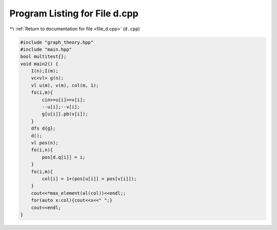 
.. _program_listing_file_d.cpp:

Program Listing for File d.cpp
==============================

|exhale_lsh| :ref:`Return to documentation for file <file_d.cpp>` (``d.cpp``)

.. |exhale_lsh| unicode:: U+021B0 .. UPWARDS ARROW WITH TIP LEFTWARDS

.. code-block:: cpp

   #include "graph_theory.hpp"
   #include "main.hpp"
   bool multitest{};
   void main2() {
       I(n);I(m);
       vc<vl> g(n);
       vl u(m), v(m), col(m, 1);
       fo(i,m){
           cin>>u[i]>>v[i];
           --u[i];--v[i];
           g[u[i]].pb(v[i]);
       }
       dfs d{g};
       d();
       vl pos(n);
       fo(i,n){
           pos[d.q[i]] = i;
       }
       fo(i,m){
           col[i] = 1+(pos[u[i]] > pos[v[i]]);
       }
       cout<<*max_element(al(col))<<endl;;
       for(auto x:col){cout<<x<<" ";}
       cout<<endl;
   }
